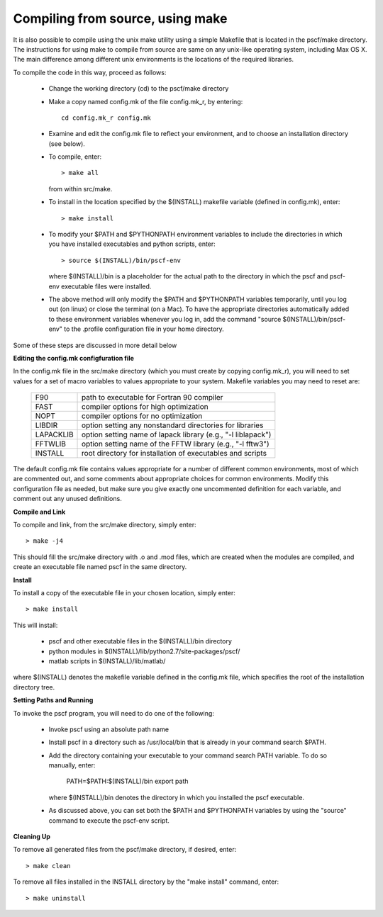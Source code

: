 
.. _install-compile-make-sec:

Compiling from source, using make
=================================

It is also possible to compile using the unix make utility using a simple
Makefile that is located in the pscf/make directory. The instructions for
using make to compile from source are same on any unix-like operating system,
including Max OS X. The main difference among different unix environments is 
the locations of the required libraries. 

To compile the code in this way, proceed as follows:

   * Change the working directory (cd) to the pscf/make directory

   * Make a copy named config.mk of the file config.mk_r, by entering::

        cd config.mk_r config.mk

   * Examine and edit the config.mk file to reflect your environment, 
     and to choose an installation directory (see below).

   * To compile, enter::

        > make all

     from within src/make.

   * To install in the location specified by the $(INSTALL) makefile 
     variable (defined in config.mk), enter::

        > make install

   * To modify your $PATH and $PYTHONPATH environment variables to include
     the directories in which you have installed executables and python
     scripts, enter::

        > source $(INSTALL)/bin/pscf-env

     where $(INSTALL)/bin is a placeholder for the actual path to the 
     directory in which the pscf and pscf-env executable files were installed.

   * The above method will only modify the $PATH and $PYTHONPATH variables 
     temporarily, until you log out (on linux) or close the terminal (on a Mac). 
     To have the appropriate directories automatically added to these environment 
     variables whenever you log in, add the command "source $(INSTALL)/bin/pscf-env" 
     to the .profile configuration file in your home directory.
      
Some of these steps are discussed in more detail below

**Editing the config.mk configfuration file**

In the config.mk file in the src/make directory (which you must create by 
copying config.mk_r), you will need to set values for a set of macro variables 
to values appropriate to your system. Makefile variables you may need to reset 
are:
 
 =========  ========================================================
 F90        path to executable for Fortran 90 compiler
 FAST       compiler options for high optimization
 NOPT       compiler options for no optimization
 LIBDIR     option setting any nonstandard directories for libraries
 LAPACKLIB  option setting name of lapack library (e.g., "-l liblapack")
 FFTWLIB    option setting name of the FFTW library (e.g., "-l fftw3")
 INSTALL    root directory for installation of executables and scripts
 =========  ========================================================

The default config.mk file contains values appropriate for a number of 
different common environments, most of which are commented out, and some
comments about appropriate choices for common environments.  Modify this 
configuration file as needed, but make sure you give exactly one 
uncommented definition for each variable, and comment out any unused 
definitions.

**Compile and Link**

To compile and link, from the src/make directory, simply enter::

   > make -j4 

This should fill the src/make directory with .o and .mod files, which
are created when the modules are compiled, and create an executable 
file named pscf in the same directory. 

**Install**

To install a copy of the executable file in your chosen location, simply 
enter::

   > make install

This will install:

   * pscf and other executable files in the $(INSTALL)/bin directory

   * python modules in $(INSTALL)/lib/python2.7/site-packages/pscf/

   * matlab scripts in $(INSTALL)/lib/matlab/

where $(INSTALL) denotes the makefile variable defined in the config.mk
file, which specifies the root of the installation directory tree.

**Setting Paths and Running**

To invoke the pscf program, you will need to do one of the following:

   * Invoke pscf using an absolute path name

   * Install pscf in a directory such as /usr/local/bin that is already 
     in your command search $PATH. 

   * Add the directory containing your executable to your command search
     PATH variable. To do so manually, enter:

         PATH=$PATH:$(INSTALL)/bin
         export path

     where $(INSTALL)/bin denotes the directory in which you installed 
     the pscf executable. 

   * As discussed above, you can set both the $PATH and $PYTHONPATH 
     variables by using the "source" command to execute the pscf-env 
     script.

**Cleaning Up**
	
To remove all generated files from the pscf/make directory, if desired, 
enter::

   > make clean

To remove all files installed in the INSTALL directory by the "make install"
command, enter::

   > make uninstall

